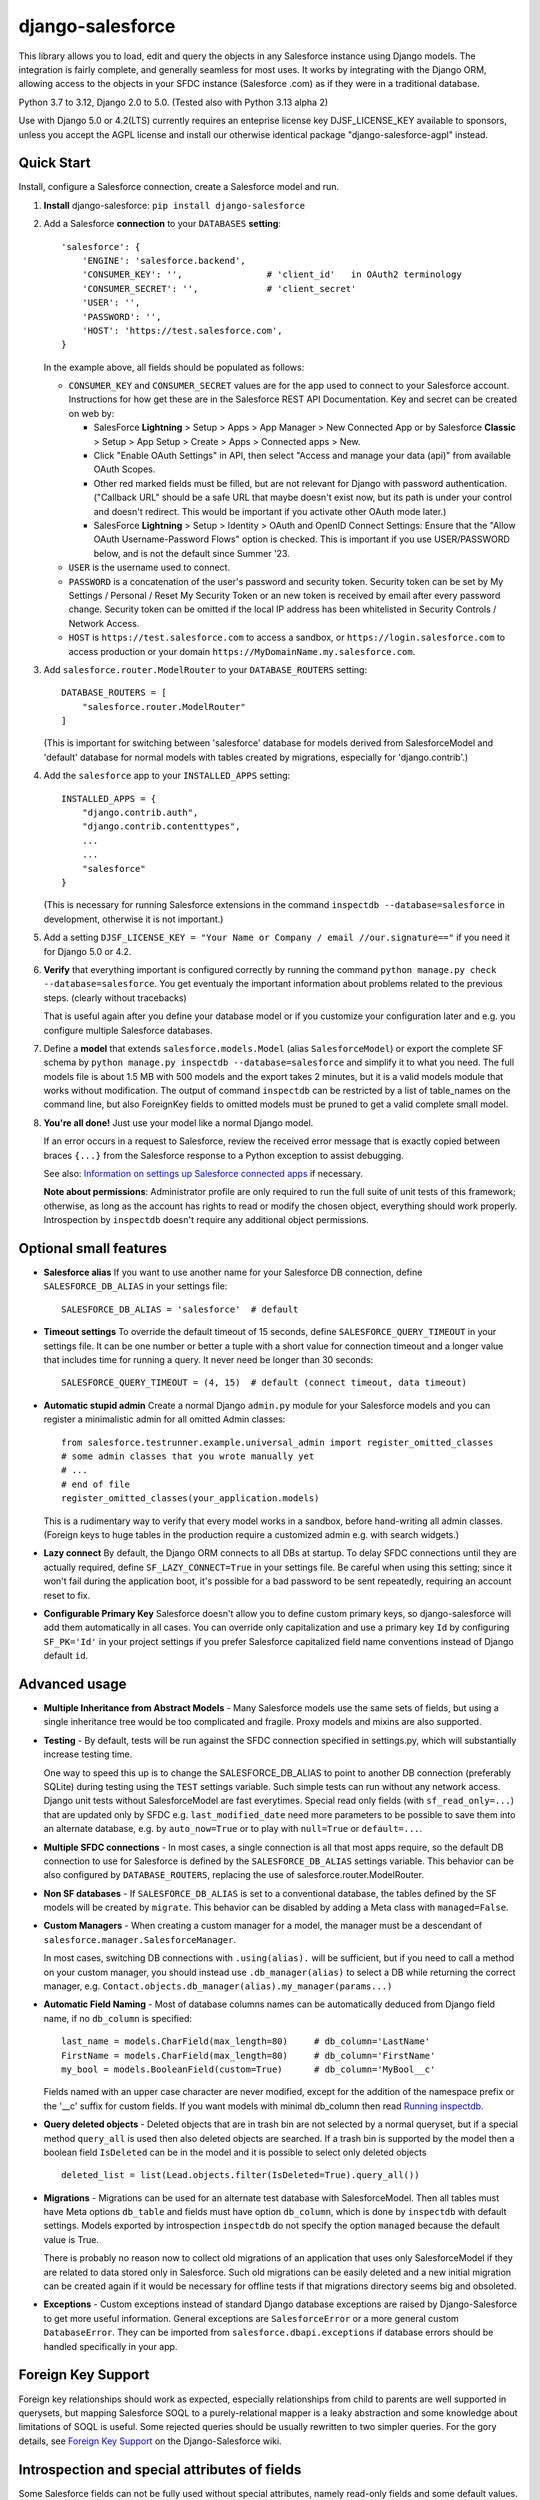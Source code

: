 django-salesforce
=================

.. image:: https://github.com/django-salesforce/django-salesforce/actions/workflows/main.yml/badge.svg
   :target: https://github.com/django-salesforce/django-salesforce/actions/workflows/main.yml

.. image:: https://badge.fury.io/py/django-salesforce.svg
   :target: https://pypi.python.org/pypi/django-salesforce

.. image:: https://img.shields.io/badge/python-3.7%20%7C%203.8%20%7C%203.9%20%7C%203.10%20%7C%203.11%20%7C%203.12-blue
   :target: https://www.python.org/

.. image:: https://img.shields.io/badge/Django-2.0%2C%202.1%2C%202.2%20%7C%203.0%2C%203.1%20%2C%203.2%20%7C%204.0%2C%204.1%2C%204.2%20%7C%205.0-blue.svg
   :target: https://www.djangoproject.com/

This library allows you to load, edit and query the objects in any Salesforce instance
using Django models. The integration is fairly complete, and generally seamless
for most uses. It works by integrating with the Django ORM, allowing access to
the objects in your SFDC instance (Salesforce .com) as if they were in a
traditional database.

Python 3.7 to 3.12, Django 2.0 to 5.0. (Tested also with Python 3.13 alpha 2)

Use with Django 5.0 or 4.2(LTS) currently requires an enteprise license key DJSF_LICENSE_KEY
available to sponsors, unless you accept the AGPL license and install our otherwise identical
package "django-salesforce-agpl" instead.


Quick Start
-----------

Install, configure a Salesforce connection, create a Salesforce model and run.

1. **Install** django-salesforce: ``pip install django-salesforce``

2. Add a Salesforce **connection** to your ``DATABASES`` **setting**::

    'salesforce': {
        'ENGINE': 'salesforce.backend',
        'CONSUMER_KEY': '',                # 'client_id'   in OAuth2 terminology
        'CONSUMER_SECRET': '',             # 'client_secret'
        'USER': '',
        'PASSWORD': '',
        'HOST': 'https://test.salesforce.com',
    }

   In the example above, all fields should be populated as follows:

   * ``CONSUMER_KEY`` and ``CONSUMER_SECRET`` values are for the app used to
     connect to your Salesforce account. Instructions for how get these are in
     the Salesforce REST API Documentation. Key and secret can be created on
     web by:

     - SalesForce **Lightning** > Setup > Apps > App Manager > New Connected App or by
       Salesforce **Classic** > Setup > App Setup > Create > Apps > Connected apps >
       New.  
     - Click "Enable OAuth Settings" in API, then select "Access and manage
       your data (api)" from available OAuth Scopes.
     - Other red marked fields must be filled, but are not relevant for Django
       with password authentication. ("Callback URL" should be a safe URL
       that maybe doesn't exist now, but its path is under your control and
       doesn't redirect. This would be important if you activate other OAuth
       mode later.)
     - SalesForce **Lightning** > Setup > Identity > OAuth and OpenID Connect Settings: Ensure that the "Allow OAuth Username-Password Flows" option is checked. This is important if you use USER/PASSWORD below, and is not the default since Summer '23.
   * ``USER`` is the username used to connect.
   * ``PASSWORD`` is a concatenation of the user's password and security token.
     Security token can be set by My Settings / Personal / Reset My Security Token
     or an new token is received by email after every password change.
     Security token can be omitted if the local IP address has been
     whitelisted in Security Controls / Network Access.
   * ``HOST`` is ``https://test.salesforce.com`` to access a sandbox, or
     ``https://login.salesforce.com`` to access production or your domain
     ``https://MyDomainName.my.salesforce.com``.

3. Add ``salesforce.router.ModelRouter`` to your ``DATABASE_ROUTERS``
   setting::

    DATABASE_ROUTERS = [
        "salesforce.router.ModelRouter"
    ]

   (This is important for switching between 'salesforce' database for
   models derived from SalesforceModel and 'default' database for normal models
   with tables created by migrations, especially for 'django.contrib'.)

4. Add the ``salesforce`` app to your ``INSTALLED_APPS`` setting::

    INSTALLED_APPS = {
        "django.contrib.auth",
        "django.contrib.contenttypes",
        ...
        ...
        "salesforce"
    }

   (This is necessary for running Salesforce extensions in the command
   ``inspectdb --database=salesforce`` in development, otherwise it is
   not important.)

5. Add a setting ``DJSF_LICENSE_KEY = "Your Name or Company / email //our.signature=="``
   if you need it for Django 5.0 or 4.2.

6. **Verify** that everything important is configured correctly by running
   the command ``python manage.py check --database=salesforce``.
   You get eventualy the important information about problems related to the previous
   steps. (clearly without tracebacks)

   That is useful again after you define your database model or if you customize your
   configuration later and e.g. you configure multiple Salesforce databases.

7. Define a **model** that extends ``salesforce.models.Model`` (alias ``SalesforceModel``)
   or export the complete SF schema by ``python manage.py inspectdb --database=salesforce``
   and simplify it to what you need. The full models file is about 1.5 MB with 500 models
   and the export takes 2 minutes, but it is a valid models module that works without
   modification. The output of command ``inspectdb`` can be restricted by a list
   of table_names on the command line, but also ForeignKey fields to omitted models
   must be pruned to get a valid complete small model.

8. **You're all done!** Just use your model like a normal Django model.

   If an error occurs in a request to Salesforce, review the received error message
   that is exactly copied between braces ``{...}`` from the
   Salesforce response to a Python exception to assist debugging.

   See also: `Information on settings up Salesforce connected apps
   <https://help.salesforce.com/apex/HTViewHelpDoc?id=connected_app_create.htm>`_
   if necessary.

   **Note about permissions**: Administrator profile are only required to run
   the full suite of unit tests of this framework; otherwise, as long as
   the account has rights to read or modify the chosen object, everything
   should work properly. Introspection by ``inspectdb`` doesn't require any
   additional object permissions.


Optional small features
-----------------------

-  **Salesforce alias** If you want to use another name for your Salesforce DB
   connection, define ``SALESFORCE_DB_ALIAS`` in your settings file::

    SALESFORCE_DB_ALIAS = 'salesforce'  # default

-  **Timeout settings** To override the default timeout of 15 seconds,
   define ``SALESFORCE_QUERY_TIMEOUT`` in your settings file.
   It can be one number or better a tuple with a short value for connection
   timeout and a longer value that includes time for running a query.
   It never need be longer than 30 seconds::

    SALESFORCE_QUERY_TIMEOUT = (4, 15)  # default (connect timeout, data timeout)

-  **Automatic stupid admin** Create a normal Django ``admin.py`` module for your Salesforce models
   and you can register a minimalistic admin for all omitted Admin classes::

    from salesforce.testrunner.example.universal_admin import register_omitted_classes
    # some admin classes that you wrote manually yet
    # ...
    # end of file
    register_omitted_classes(your_application.models)

   This is a rudimentary way to verify that every model works in a sandbox, before
   hand-writing all admin classes. (Foreign keys to huge tables in the production
   require a customized admin e.g. with search widgets.)
    
-   **Lazy connect** By default, the Django ORM connects to all DBs at startup. To delay
    SFDC connections until they are actually required, define ``SF_LAZY_CONNECT=True``
    in your settings file. Be careful when using this setting; since it won't fail during
    the application boot, it's possible for a bad password to be sent repeatedly,
    requiring an account reset to fix.

-  **Configurable Primary Key**
   Salesforce doesn't allow you to define custom primary keys, so django-salesforce
   will add them automatically in all cases. You can override only capitalization and use
   a primary key ``Id`` by configuring ``SF_PK='Id'`` in your project settings
   if you prefer Salesforce capitalized field name conventions instead of Django
   default ``id``.

Advanced usage
--------------
-  **Multiple Inheritance from Abstract Models** - Many Salesforce models use
   the same sets of fields, but using a single inheritance tree would be too
   complicated and fragile. Proxy models and mixins are also supported.

-  **Testing** - By default, tests will be run against the SFDC connection
   specified in settings.py, which will substantially increase testing time.

   One way to speed this up is to change the SALESFORCE_DB_ALIAS to point to
   another DB connection (preferably SQLite) during testing using the
   ``TEST`` settings variable. Such simple tests can run without any network
   access. Django unit tests without SalesforceModel are fast everytimes.
   Special read only fields (with ``sf_read_only=...``) that are updated only by SFDC
   e.g. ``last_modified_date`` need more parameters to be possible to save them
   into an alternate database, e.g. by ``auto_now=True`` or to play with
   ``null=True`` or ``default=...``.
   
-  **Multiple SFDC connections** - In most cases, a single connection is all
   that most apps require, so the default DB connection to use for Salesforce
   is defined by the ``SALESFORCE_DB_ALIAS`` settings variable. This behavior
   can be also configured by ``DATABASE_ROUTERS``, replacing the use of
   salesforce.router.ModelRouter.

-  **Non SF databases** - If ``SALESFORCE_DB_ALIAS`` is set to a conventional
   database, the tables defined by the SF models will be created by ``migrate``. This
   behavior can be disabled by adding a Meta class with ``managed=False``.

-  **Custom Managers** - When creating a custom manager for a model, the manager
   must be a descendant of ``salesforce.manager.SalesforceManager``.
   
   In most cases, switching DB connections with ``.using(alias).`` will be
   sufficient, but if you need to call a method on your custom manager, you should
   instead use ``.db_manager(alias)`` to select a DB while returning the correct
   manager, e.g. ``Contact.objects.db_manager(alias).my_manager(params...)``

-  **Automatic Field Naming** - Most of database columns names can be automatically
   deduced from Django field name, if no ``db_column`` is specified::

     last_name = models.CharField(max_length=80)     # db_column='LastName'
     FirstName = models.CharField(max_length=80)     # db_column='FirstName'
     my_bool = models.BooleanField(custom=True)      # db_column='MyBool__c'
   
   Fields named with an upper case character are never modified, except for the
   addition of the namespace prefix or the '__c' suffix for custom fields.
   If you want models with minimal db_column then read
   `Running inspectdb <https://github.com/django-salesforce/django-salesforce/wiki/Introspection-and-Special-Attributes-of-Fields#running-inspectdb>`__.

-  **Query deleted objects** - Deleted objects that are in trash bin are
   not selected by a normal queryset, but if a special method ``query_all``
   is used then also deleted objects are searched.
   If a trash bin is supported by the model then a boolean field ``IsDeleted``
   can be in the model and it is possible to select only deleted objects ::

     deleted_list = list(Lead.objects.filter(IsDeleted=True).query_all())

-  **Migrations** - Migrations can be used for an alternate test database
   with SalesforceModel. Then all tables must have Meta options ``db_table``
   and fields must have option ``db_column``, which is done by ``inspectdb``
   with default settings. Models exported by introspection ``inspectdb``
   do not specify the option ``managed`` because the default value is True.

   There is probably no reason now to collect old migrations of an application
   that uses only SalesforceModel if they are related to data stored only in Salesforce.
   Such old migrations can be easily deleted and a new initial migration can be
   created again if it would be necessary for offline tests if that migrations
   directory seems big and obsoleted.

-  **Exceptions** - Custom exceptions instead of standard Django database
   exceptions are raised by Django-Salesforce to get more useful information.
   General exceptions are ``SalesforceError`` or a more general custom
   ``DatabaseError``. They can be imported from ``salesforce.dbapi.exceptions``
   if database errors should be handled specifically in your app.

Foreign Key Support
-------------------
Foreign key relationships should work as expected, especially relationships
from child to parents are well supported in querysets, but mapping
Salesforce SOQL to a purely-relational mapper is a leaky abstraction
and some knowledge about limitations of SOQL is useful. Some rejected
queries should be usually rewritten to two simpler queries.
For the gory details, see
`Foreign Key Support <https://github.com/django-salesforce/django-salesforce/wiki/Foreign-Key-Support>`__
on the Django-Salesforce wiki.

Introspection and special attributes of fields
----------------------------------------------
Some Salesforce fields can not be fully used without special attributes, namely
read-only fields and some default values. Further details can be found in
`Introspection and Special Attributes of Fields <https://github.com/django-salesforce/django-salesforce/wiki/Introspection-and-Special-Attributes-of-Fields>`__

Caveats
-------

The ultimate goal of development of this package is to support reasonable
new features of the Salesforce platform and of new Django versions,
but for now here are the potential pitfalls and unimplemented operations:

-  **Large Objects** — Since the entire result set needs to be transferred
   over HTTP, and since it's common to have extremely high column counts
   on full object queries, it's assumed that users will create models that
   are specific to their individual applications' needs. It is especially
   important if migrations should be created. Migrations on the full models
   module are really slow. (Models that have been included with this library are
   very simplified only for example and documentation purposes and for tests.)
-  **Inheritance** — When using the default router, all models Salesforce
   must extend salesforce.models.SalesforceModel. The model router checks
   for this to determine which models to handle through the Salesforce
   connection.
-  **Database Migrations** — ``migrate`` will create new tables only in non-SF
   databases (useful for unit tests); SFDC tables are assumed to already
   exist with the appropriate permissions. (A very incomplete implementation
   of migrations in Salesforce has been in a development repository around
   for two years. I am satisfied for my purposes. Development for better
   general usability is the main reason why am I trying to get sponsors.)

-  **Unsupported methods**: Queryset methods ``union()``, ``difference()``,
   ``intersection()`` and ``distinct()``
   are e.g. not supported because SOQL doesn't support corresponding operators:
   UNION, EXCEPT, INTERSECT and DISTINCT.

Backwards-incompatible changes
------------------------------

The most important:

-  v4.2: Some new features or versions implemented after June 2023 can require a license key
   (sponsorship) or to accept the AGPL license. (AGPL is fine for exclusive open source
   contribution or for education, but impossible if you do not share all your
   source codes.)

-  v4.0: Removed support for Python 3.5

-  v3.2: Removed support for Django 1.11

-  v1.0: The object ``salesforce.backend.operations.DefaultedOnCreate`` in an incidental
   old migration should be rewritten to new ``salesforce.fields.DefaultedOnCreate``, but
   old migrations are unnecessary usually.

-  v0.9: This is the last version that suports Django 1.10 and Python 2.7 and 3.4

-  v0.8: The default Meta option if now ``managed = True``, which is an important
   change for non-Salesforce databases (see about Migrations above).

   Completely different implementation of raw queries and cursor that is compatible
   with normal databases. (a more backward compatible option can be added if
   it will be required)

   Custom exception classes has been moved to ``salesforce.dbapi.exceptions``.

-  v0.7.2: This is the last code that supports old Django 1.8.4+ and 1.9

-  v0.6.9: This is the last code that supports old Django 1.7 and 1.8.0 - 1.8.3

-  v0.6.1: This is the last code that supports old Django 1.4, 1.5, 1.6.

-  v0.5: The name of primary key is currently ``'id'``. The backward compatible
   behavior for code created before v0.5 can be reached by settings ``SF_PK='Id'``.
